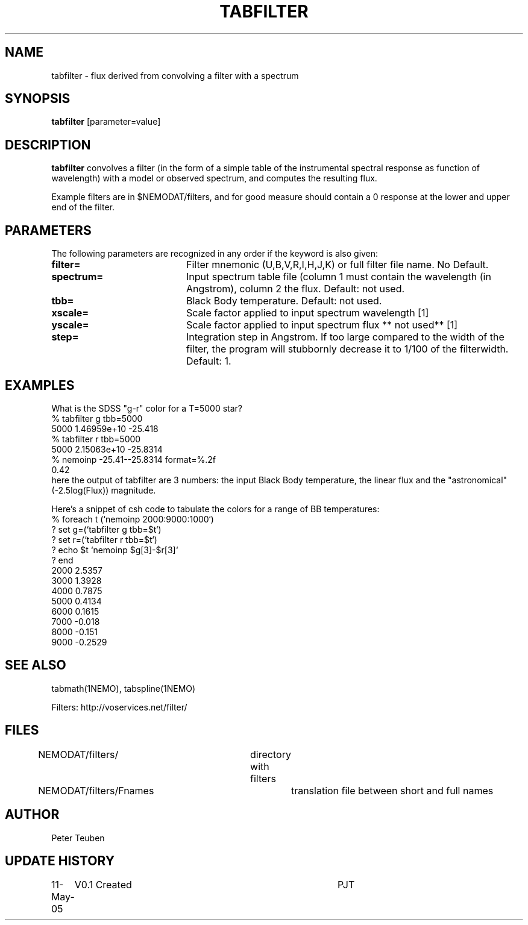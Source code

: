 .TH TABFILTER 1NEMO "11 May 2005"
.SH NAME
tabfilter \- flux derived from convolving a filter with a spectrum
.SH SYNOPSIS
\fBtabfilter\fP [parameter=value]
.SH DESCRIPTION
\fBtabfilter\fP convolves a filter (in the form of
a simple table of the instrumental
spectral response as function of wavelength) with a
model or observed spectrum, and computes the resulting flux.
.PP
Example filters are in $NEMODAT/filters, and for good measure 
should contain a 0 response at the lower and upper end of the
filter.
.SH PARAMETERS
The following parameters are recognized in any order if the keyword
is also given:
.TP 20
\fBfilter=\fP
Filter mnemonic (U,B,V,R,I,H,J,K) or full filter file name. 
No Default.
.TP
\fBspectrum=\fP
Input spectrum table file (column 1 must contain the wavelength (in 
Angstrom), column 2 the flux. Default: not used.
.TP
\fBtbb=\fP
Black Body temperature. Default: not used.
.TP
\fBxscale=\fP
Scale factor applied to input spectrum wavelength 
[1]
.TP
\fByscale=\fP
Scale factor applied to input spectrum flux 
** not used** 
[1]
.TP
\fBstep=\fP
Integration step in Angstrom. If too large compared to the width
of the filter, the program will stubbornly decrease it to 1/100 of
the filterwidth. Default: 1.
.SH EXAMPLES
What is the SDSS "g-r" color for a T=5000 star?
.nf
   % tabfilter g tbb=5000
   5000 1.46959e+10 -25.418
   % tabfilter r tbb=5000
   5000 2.15063e+10 -25.8314
   % nemoinp -25.41--25.8314 format=%.2f
   0.42
.fi
here the output of tabfilter are 3 numbers: the input Black Body temperature, 
the linear flux and the "astronomical" (-2.5log(Flux)) magnitude.
.PP
Here's a snippet of csh code to tabulate the colors for a range of
BB temperatures:
.nf
  % foreach t (`nemoinp 2000:9000:1000`)
  ?   set g=(`tabfilter g tbb=$t`)
  ?   set r=(`tabfilter r tbb=$t`)
  ?   echo $t `nemoinp $g[3]-$r[3]`
  ? end
2000 2.5357
3000 1.3928
4000 0.7875
5000 0.4134
6000 0.1615
7000 -0.018
8000 -0.151
9000 -0.2529
.fi
.SH SEE ALSO
tabmath(1NEMO), tabspline(1NEMO)
.PP
Filters: http://voservices.net/filter/
.SH FILES
.fi +2i
.nf
NEMODAT/filters/	directory with filters
NEMODAT/filters/Fnames	translation file between short and full names
.fi
.SH AUTHOR
Peter Teuben
.SH UPDATE HISTORY
.nf
.ta +1.0i +4.0i
11-May-05	V0.1 Created	PJT
.fi
